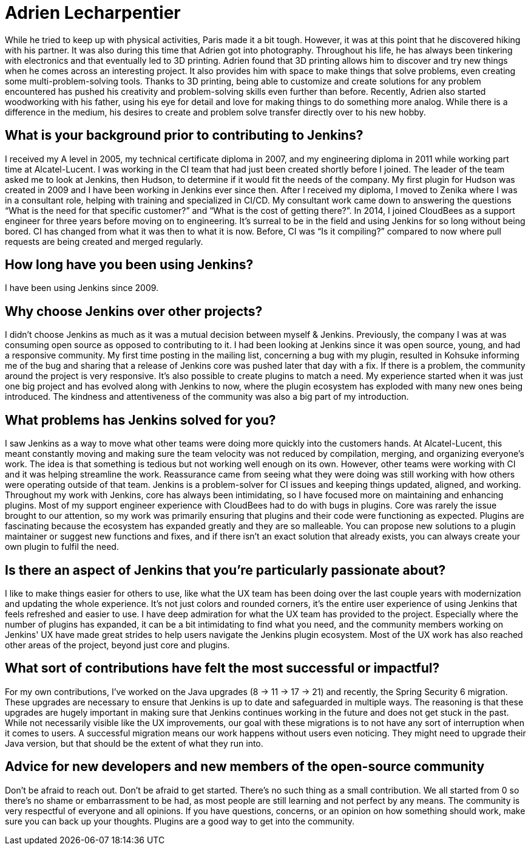 = Adrien Lecharpentier
:page-name: Adrien Lecharpentier
:page-linkedin:
:page-twitter: 
:page-github: alecharp
:page-email:
:page-image: avatar/adrien-lecharpentier.jpg
:page-pronouns: He/Him/His
:page-location: Nantes, France
:page-firstcommit: 2009
:page-datepublished: 2024-10-08
:page-featured: true
:page-intro: Adrien is a software engineer currently based in Nantes, France. While originally born in Normandy, Adrien called Brittany and Paris home while working on his education. Thanks to having teachers for parents, Adrien was always encouraged in both mental and physical pursuits, enjoying activities such as football, basketball, Aikido, and handball. After getting his baccalaureate, Adrien studied IT sciences, such as networking and the more physical layers, for two years before diving into IT programming. After getting an additional diploma for these studies, Adrien found an engineering school in Nantes, but soon felt he needed a more hands on way of learning. This led him to find another school in Paris where his time was split between school and on-site work. Being in this structure allowed him to focus more on programming, gain industry exposure, and better understand industry standards.

While he tried to keep up with physical activities, Paris made it a bit tough. However, it was at this point that he discovered hiking with his partner. It was also during this time that Adrien got into photography. Throughout his life, he has always been tinkering with electronics and that eventually led to 3D printing. Adrien found that 3D printing allows him to discover and try new things when he comes across an interesting project. It also provides him with space to make things that solve problems, even creating some multi-problem-solving tools. Thanks to 3D printing, being able to customize and create solutions for any problem encountered has pushed his creativity and problem-solving skills even further than before. Recently, Adrien also started woodworking with his father, using his eye for detail and love for making things to do something more analog. While there is a difference in the medium, his desires to create and problem solve transfer directly over to his new hobby.

== What is your background prior to contributing to Jenkins?

I received my A level in 2005, my technical certificate diploma in 2007, and my engineering diploma in 2011 while working part time at Alcatel-Lucent.
I was working in the CI team that had just been created shortly before I joined.
The leader of the team asked me to look at Jenkins, then Hudson, to determine if it would fit the needs of the company.
My first plugin for Hudson was created in 2009 and I have been working in Jenkins ever since then.
After I received my diploma, I moved to Zenika where I was in a consultant role, helping with training and specialized in CI/CD.
My consultant work came down to answering the questions “What is the need for that specific customer?” and “What is the cost of getting there?”.
In 2014, I joined CloudBees as a support engineer for three years before moving on to engineering.
It's surreal to be in the field and using Jenkins for so long without being bored.
CI has changed from what it was then to what it is now.
Before, CI was “Is it compiling?” compared to now where pull requests are being created and merged regularly.

== How long have you been using Jenkins?

I have been using Jenkins since 2009.

== Why choose Jenkins over other projects?

I didn't choose Jenkins as much as it was a mutual decision between myself & Jenkins.
Previously, the company I was at was consuming open source as opposed to contributing to it.
I had been looking at Jenkins since it was open source, young, and had a responsive community.
My first time posting in the mailing list, concerning a bug with my plugin, resulted in Kohsuke informing me of the bug and sharing that a release of Jenkins core was pushed later that day with a fix.
If there is a problem, the community around the project is very responsive.
It's also possible to create plugins to match a need.
My experience started when it was just one big project and has evolved along with Jenkins to now, where the plugin ecosystem has exploded with many new ones being introduced.
The kindness and attentiveness of the community was also a big part of my introduction. 

== What problems has Jenkins solved for you?

I saw Jenkins as a way to move what other teams were doing more quickly into the customers hands.
At Alcatel-Lucent, this meant constantly moving and making sure the team velocity was not reduced by compilation, merging, and organizing everyone's work.
The idea is that something is tedious but not working well enough on its own.
However, other teams were working with CI and it was helping streamline the work.
Reassurance came from seeing what they were doing was still working with how others were operating outside of that team.
Jenkins is a problem-solver for CI issues and keeping things updated, aligned, and working.
Throughout my work with Jenkins, core has always been intimidating, so I have focused more on maintaining and enhancing plugins.
Most of my support engineer experience with CloudBees had to do with bugs in plugins.
Core was rarely the issue brought to our attention, so my work was primarily ensuring that plugins and their code were functioning as expected.
Plugins are fascinating because the ecosystem has expanded greatly and they are so malleable.
You can propose new solutions to a plugin maintainer or suggest new functions and fixes, and if there isn't an exact solution that already exists, you can always create your own plugin to fulfil the need.

== Is there an aspect of Jenkins that you're particularly passionate about?

I like to make things easier for others to use, like what the UX team has been doing over the last couple years with modernization and updating the whole experience.
It's not just colors and rounded corners, it's the entire user experience of using Jenkins that feels refreshed and easier to use.
I have deep admiration for what the UX team has provided to the project.
Especially where the number of plugins has expanded, it can be a bit intimidating to find what you need, and the community members working on Jenkins' UX have made great strides to help users navigate the Jenkins plugin ecosystem.
Most of the UX work has also reached other areas of the project, beyond just core and plugins.

== What sort of contributions have felt the most successful or impactful?

For my own contributions, I've worked on the Java upgrades (8 → 11 → 17 → 21) and recently, the Spring Security 6 migration.
These upgrades are necessary to ensure that Jenkins is up to date and safeguarded in multiple ways.
The reasoning is that these upgrades are hugely important in making sure that Jenkins continues working in the future and does not get stuck in the past.
While not necessarily visible like the UX improvements, our goal with these migrations is to not have any sort of interruption when it comes to users.
A successful migration means our work happens without users even noticing.
They might need to upgrade their Java version, but that should be the extent of what they run into.

== Advice for new developers and new members of the open-source community

Don't be afraid to reach out.
Don't be afraid to get started.
There's no such thing as a small contribution.
We all started from 0 so there's no shame or embarrassment to be had, as most people are still learning and not perfect by any means.
The community is very respectful of everyone and all opinions.
If you have questions, concerns, or an opinion on how something should work, make sure you can back up your thoughts.
Plugins are a good way to get into the community.
